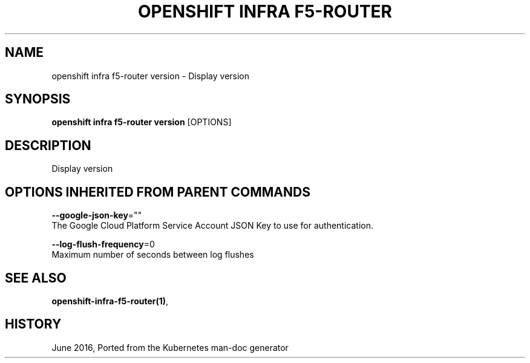 .TH "OPENSHIFT INFRA F5-ROUTER" "1" " Openshift CLI User Manuals" "Openshift" "June 2016"  ""


.SH NAME
.PP
openshift infra f5\-router version \- Display version


.SH SYNOPSIS
.PP
\fBopenshift infra f5\-router version\fP [OPTIONS]


.SH DESCRIPTION
.PP
Display version


.SH OPTIONS INHERITED FROM PARENT COMMANDS
.PP
\fB\-\-google\-json\-key\fP=""
    The Google Cloud Platform Service Account JSON Key to use for authentication.

.PP
\fB\-\-log\-flush\-frequency\fP=0
    Maximum number of seconds between log flushes


.SH SEE ALSO
.PP
\fBopenshift\-infra\-f5\-router(1)\fP,


.SH HISTORY
.PP
June 2016, Ported from the Kubernetes man\-doc generator
